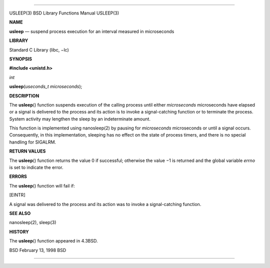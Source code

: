 --------------

USLEEP(3) BSD Library Functions Manual USLEEP(3)

**NAME**

**usleep** — suspend process execution for an interval measured in
microseconds

**LIBRARY**

Standard C Library (libc, −lc)

**SYNOPSIS**

**#include <unistd.h>**

*int*

**usleep**\ (*useconds_t microseconds*);

**DESCRIPTION**

The **usleep**\ () function suspends execution of the calling process
until either *microseconds* microseconds have elapsed or a signal is
delivered to the process and its action is to invoke a signal-catching
function or to terminate the process. System activity may lengthen the
sleep by an indeterminate amount.

This function is implemented using nanosleep(2) by pausing for
*microseconds* microseconds or until a signal occurs. Consequently, in
this implementation, sleeping has no effect on the state of process
timers, and there is no special handling for SIGALRM.

**RETURN VALUES**

The **usleep**\ () function returns the value 0 if successful; otherwise
the value −1 is returned and the global variable *errno* is set to
indicate the error.

**ERRORS**

The **usleep**\ () function will fail if:

[EINTR]

A signal was delivered to the process and its action was to invoke a
signal-catching function.

**SEE ALSO**

nanosleep(2), sleep(3)

**HISTORY**

The **usleep**\ () function appeared in 4.3BSD.

BSD February 13, 1998 BSD

--------------

.. Copyright (c) 1990, 1991, 1993
..	The Regents of the University of California.  All rights reserved.
..
.. This code is derived from software contributed to Berkeley by
.. Chris Torek and the American National Standards Committee X3,
.. on Information Processing Systems.
..
.. Redistribution and use in source and binary forms, with or without
.. modification, are permitted provided that the following conditions
.. are met:
.. 1. Redistributions of source code must retain the above copyright
..    notice, this list of conditions and the following disclaimer.
.. 2. Redistributions in binary form must reproduce the above copyright
..    notice, this list of conditions and the following disclaimer in the
..    documentation and/or other materials provided with the distribution.
.. 3. Neither the name of the University nor the names of its contributors
..    may be used to endorse or promote products derived from this software
..    without specific prior written permission.
..
.. THIS SOFTWARE IS PROVIDED BY THE REGENTS AND CONTRIBUTORS ``AS IS'' AND
.. ANY EXPRESS OR IMPLIED WARRANTIES, INCLUDING, BUT NOT LIMITED TO, THE
.. IMPLIED WARRANTIES OF MERCHANTABILITY AND FITNESS FOR A PARTICULAR PURPOSE
.. ARE DISCLAIMED.  IN NO EVENT SHALL THE REGENTS OR CONTRIBUTORS BE LIABLE
.. FOR ANY DIRECT, INDIRECT, INCIDENTAL, SPECIAL, EXEMPLARY, OR CONSEQUENTIAL
.. DAMAGES (INCLUDING, BUT NOT LIMITED TO, PROCUREMENT OF SUBSTITUTE GOODS
.. OR SERVICES; LOSS OF USE, DATA, OR PROFITS; OR BUSINESS INTERRUPTION)
.. HOWEVER CAUSED AND ON ANY THEORY OF LIABILITY, WHETHER IN CONTRACT, STRICT
.. LIABILITY, OR TORT (INCLUDING NEGLIGENCE OR OTHERWISE) ARISING IN ANY WAY
.. OUT OF THE USE OF THIS SOFTWARE, EVEN IF ADVISED OF THE POSSIBILITY OF
.. SUCH DAMAGE.

